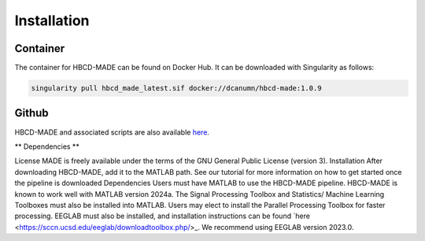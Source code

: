 Installation
=============

Container
--------------

The container for HBCD-MADE can be found on Docker Hub. It can be downloaded with Singularity as follows:

.. code-block:: console

   singularity pull hbcd_made_latest.sif docker://dcanumn/hbcd-made:1.0.9

Github
-------

HBCD-MADE and associated scripts are also available `here <https://github.com/ChildDevLab/MADE-EEG-preprocessing-pipeline>`_. 

** Dependencies **

License
MADE is freely available under the terms of the GNU General Public License (version 3). 
Installation
After downloading HBCD-MADE, add it to the MATLAB path. See our tutorial for more information on how to get started once the pipeline is downloaded
Dependencies 
Users must have MATLAB to use the HBCD-MADE pipeline. HBCD-MADE is known to work well with MATLAB version 2024a. The Signal Processing Toolbox and Statistics/ Machine Learning Toolboxes must also be installed into MATLAB. Users may elect to install the Parallel Processing Toolbox for faster processing. EEGLAB must also be installed, and installation instructions can be found `here <https://sccn.ucsd.edu/eeglab/downloadtoolbox.php/>_. We recommend using EEGLAB version 2023.0. 
